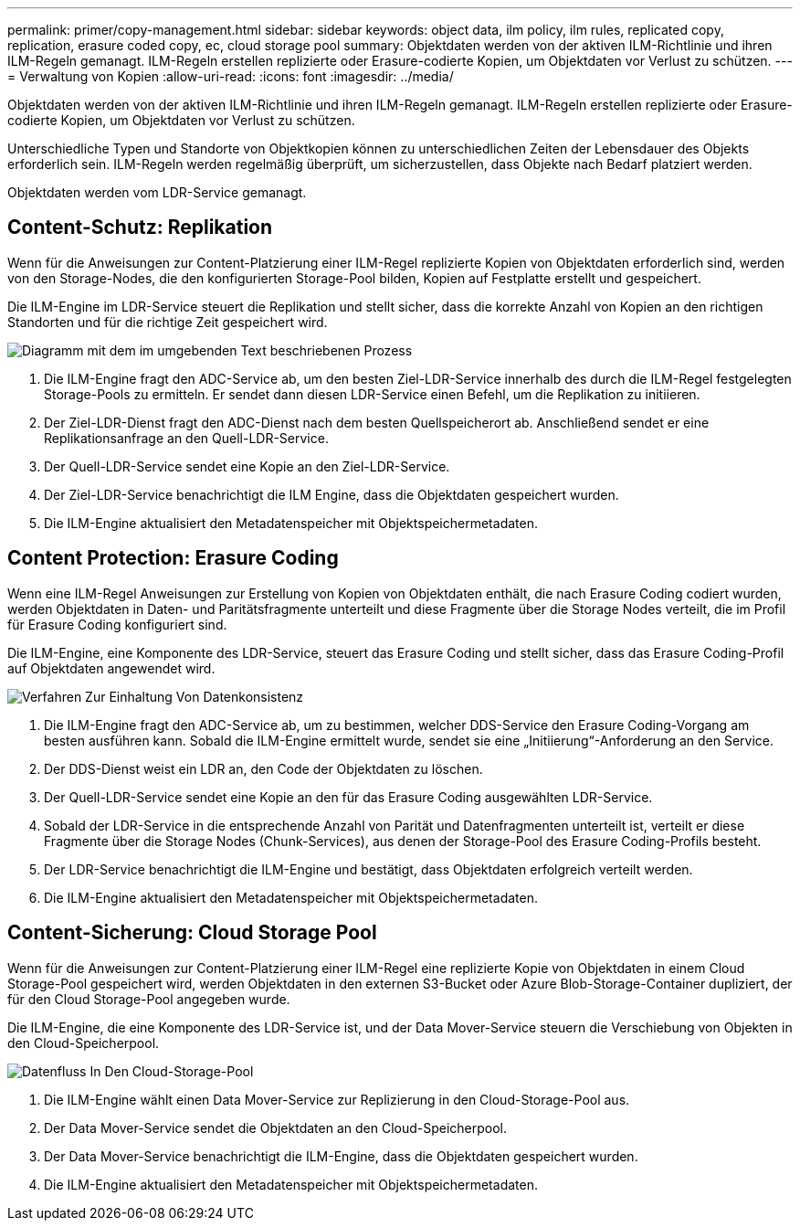 ---
permalink: primer/copy-management.html 
sidebar: sidebar 
keywords: object data, ilm policy, ilm rules, replicated copy, replication, erasure coded copy, ec, cloud storage pool 
summary: Objektdaten werden von der aktiven ILM-Richtlinie und ihren ILM-Regeln gemanagt. ILM-Regeln erstellen replizierte oder Erasure-codierte Kopien, um Objektdaten vor Verlust zu schützen. 
---
= Verwaltung von Kopien
:allow-uri-read: 
:icons: font
:imagesdir: ../media/


[role="lead"]
Objektdaten werden von der aktiven ILM-Richtlinie und ihren ILM-Regeln gemanagt. ILM-Regeln erstellen replizierte oder Erasure-codierte Kopien, um Objektdaten vor Verlust zu schützen.

Unterschiedliche Typen und Standorte von Objektkopien können zu unterschiedlichen Zeiten der Lebensdauer des Objekts erforderlich sein. ILM-Regeln werden regelmäßig überprüft, um sicherzustellen, dass Objekte nach Bedarf platziert werden.

Objektdaten werden vom LDR-Service gemanagt.



== Content-Schutz: Replikation

Wenn für die Anweisungen zur Content-Platzierung einer ILM-Regel replizierte Kopien von Objektdaten erforderlich sind, werden von den Storage-Nodes, die den konfigurierten Storage-Pool bilden, Kopien auf Festplatte erstellt und gespeichert.

Die ILM-Engine im LDR-Service steuert die Replikation und stellt sicher, dass die korrekte Anzahl von Kopien an den richtigen Standorten und für die richtige Zeit gespeichert wird.

image::../media/replication_data_flow.png[Diagramm mit dem im umgebenden Text beschriebenen Prozess]

. Die ILM-Engine fragt den ADC-Service ab, um den besten Ziel-LDR-Service innerhalb des durch die ILM-Regel festgelegten Storage-Pools zu ermitteln. Er sendet dann diesen LDR-Service einen Befehl, um die Replikation zu initiieren.
. Der Ziel-LDR-Dienst fragt den ADC-Dienst nach dem besten Quellspeicherort ab. Anschließend sendet er eine Replikationsanfrage an den Quell-LDR-Service.
. Der Quell-LDR-Service sendet eine Kopie an den Ziel-LDR-Service.
. Der Ziel-LDR-Service benachrichtigt die ILM Engine, dass die Objektdaten gespeichert wurden.
. Die ILM-Engine aktualisiert den Metadatenspeicher mit Objektspeichermetadaten.




== Content Protection: Erasure Coding

Wenn eine ILM-Regel Anweisungen zur Erstellung von Kopien von Objektdaten enthält, die nach Erasure Coding codiert wurden, werden Objektdaten in Daten- und Paritätsfragmente unterteilt und diese Fragmente über die Storage Nodes verteilt, die im Profil für Erasure Coding konfiguriert sind.

Die ILM-Engine, eine Komponente des LDR-Service, steuert das Erasure Coding und stellt sicher, dass das Erasure Coding-Profil auf Objektdaten angewendet wird.

image::../media/erasure_coding_data_flow.png[Verfahren Zur Einhaltung Von Datenkonsistenz]

. Die ILM-Engine fragt den ADC-Service ab, um zu bestimmen, welcher DDS-Service den Erasure Coding-Vorgang am besten ausführen kann. Sobald die ILM-Engine ermittelt wurde, sendet sie eine „Initiierung“-Anforderung an den Service.
. Der DDS-Dienst weist ein LDR an, den Code der Objektdaten zu löschen.
. Der Quell-LDR-Service sendet eine Kopie an den für das Erasure Coding ausgewählten LDR-Service.
. Sobald der LDR-Service in die entsprechende Anzahl von Parität und Datenfragmenten unterteilt ist, verteilt er diese Fragmente über die Storage Nodes (Chunk-Services), aus denen der Storage-Pool des Erasure Coding-Profils besteht.
. Der LDR-Service benachrichtigt die ILM-Engine und bestätigt, dass Objektdaten erfolgreich verteilt werden.
. Die ILM-Engine aktualisiert den Metadatenspeicher mit Objektspeichermetadaten.




== Content-Sicherung: Cloud Storage Pool

Wenn für die Anweisungen zur Content-Platzierung einer ILM-Regel eine replizierte Kopie von Objektdaten in einem Cloud Storage-Pool gespeichert wird, werden Objektdaten in den externen S3-Bucket oder Azure Blob-Storage-Container dupliziert, der für den Cloud Storage-Pool angegeben wurde.

Die ILM-Engine, die eine Komponente des LDR-Service ist, und der Data Mover-Service steuern die Verschiebung von Objekten in den Cloud-Speicherpool.

image::../media/cloud_storage_pool_data_flow.png[Datenfluss In Den Cloud-Storage-Pool]

. Die ILM-Engine wählt einen Data Mover-Service zur Replizierung in den Cloud-Storage-Pool aus.
. Der Data Mover-Service sendet die Objektdaten an den Cloud-Speicherpool.
. Der Data Mover-Service benachrichtigt die ILM-Engine, dass die Objektdaten gespeichert wurden.
. Die ILM-Engine aktualisiert den Metadatenspeicher mit Objektspeichermetadaten.

